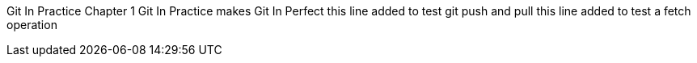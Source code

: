 Git In Practice
// TODO write Book
Chapter 1
Git In Practice makes Git In Perfect
// TODO Is this funny?
this line added to test git push and pull
this line added to test a fetch operation
